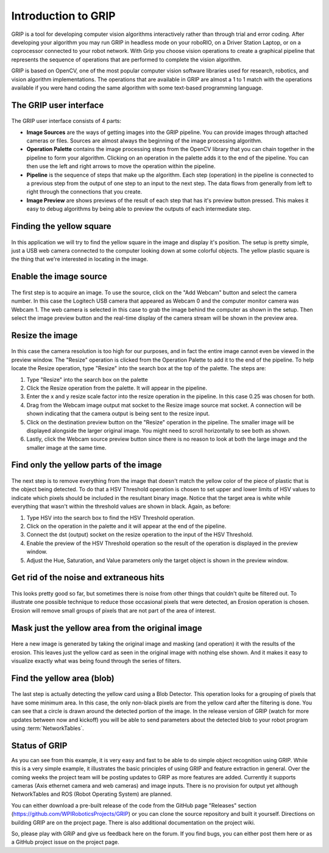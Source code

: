 Introduction to GRIP
====================
GRIP is a tool for developing computer vision algorithms interactively rather than through trial and error coding.
After developing your algorithm you may run GRIP in headless mode on your roboRIO, on a Driver Station Laptop, or on
a coprocessor connected to your robot network. With Grip you choose vision operations to create a graphical pipeline
that represents the sequence of operations that are performed to complete the vision algorithm.

GRIP is based on OpenCV, one of the most popular computer vision software libraries used for research, robotics, and
vision algorithm implementations. The operations that are available in GRIP are almost a 1 to 1 match with the
operations available if you were hand coding the same algorithm with some text-based programming language.

The GRIP user interface
-----------------------
.. figure::   images/introduction-to-grip/the-grip-user-interface.png

The GRIP user interface consists of 4 parts:

-   **Image Sources** are the ways of getting images into the GRIP pipeline. You can provide images through attached cameras
    or files. Sources are almost always the beginning of the image processing algorithm.
-   **Operation Palette** contains the image processing steps from the OpenCV library that you can chain together in the
    pipeline to form your algorithm. Clicking on an operation in the palette adds it to the end of the pipeline. You can
    then use the left and right arrows to move the operation within the pipeline.
-   **Pipeline** is the sequence of steps that make up the algorithm. Each step (operation) in the pipeline is connected to
    a previous step from the output of one step to an input to the next step. The data flows from generally from left to
    right through the connections that you create.
-   **Image Preview** are shows previews of the result of each step that has it's preview button pressed. This makes it easy
    to debug algorithms by being able to preview the outputs of each intermediate step.

Finding the yellow square
-------------------------
.. figure::   images/introduction-to-grip/finding-the-yellow-square.png

In this application we will try to find the yellow square in the image and display it's position. The setup is pretty
simple, just a USB web camera connected to the computer looking down at some colorful objects. The yellow plastic square
is the thing that we're interested in locating in the image.

Enable the image source
-----------------------
.. figure::   images/introduction-to-grip/enable-the-image-source.png

The first step is to acquire an image. To use the source, click on the "Add Webcam" button and select the camera number.
In this case the Logitech USB camera that appeared as Webcam 0 and the computer monitor camera was Webcam 1. The web camera
is selected in this case to grab the image behind the computer as shown in the setup. Then select the image preview button
and the real-time display of the camera stream will be shown in the preview area.

Resize the image
----------------
.. figure::   images/introduction-to-grip/resize-the-image.png

In this case the camera resolution is too high for our purposes, and in fact the entire image cannot even be viewed in the
preview window. The "Resize" operation is clicked from the Operation Palette to add it to the end of the pipeline. To help
locate the Resize operation, type "Resize" into the search box at the top of the palette. The steps are:


1.  Type "Resize" into the search box on the palette
2.  Click the Resize operation from the palette. It will appear in the pipeline.
3.  Enter the x and y resize scale factor into the resize operation in the pipeline. In this case 0.25 was chosen for both.
4.  Drag from the Webcam image output mat socket to the Resize image source mat socket. A connection will be shown
    indicating that the camera output is being sent to the resize input.
5.  Click on the destination preview button on the "Resize" operation in the pipeline. The smaller image will be displayed
    alongside the larger original image. You might need to scroll horizontally to see both as shown.
6.  Lastly, click the Webcam source preview button since there is no reason to look at both the large image and the smaller
    image at the same time.

Find only the yellow parts of the image
---------------------------------------
.. figure::   images/introduction-to-grip/find-only-the-yellow-parts-of-the-image.png

The next step is to remove everything from the image that doesn't match the yellow color of the piece of plastic that is the
object being detected. To do that a HSV Threshold operation is chosen to set upper and lower limits of HSV values to indicate
which pixels should be included in the resultant binary image. Notice that the target area is white while everything that
wasn't within the threshold values are shown in black. Again, as before:

1.  Type HSV into the search box to find the HSV Threshold operation.
2.  Click on the operation in the palette and it will appear at the end of the pipeline.
3.  Connect the dst (output) socket on the resize operation to the input of the HSV Threshold.
4.  Enable the preview of the HSV Threshold operation so the result of the operation is displayed in the preview window.
5.  Adjust the Hue, Saturation, and Value parameters only the target object is shown in the preview window.

Get rid of the noise and extraneous hits
----------------------------------------
.. figure::   images/introduction-to-grip/get-rid-of-the-noise.png

This looks pretty good so far, but sometimes there is noise from other things that couldn't quite be filtered out. To
illustrate one possible technique to reduce those occasional pixels that were detected, an Erosion operation is chosen.
Erosion will remove small groups of pixels that are not part of the area of interest.

Mask just the yellow area from the original image
-------------------------------------------------
.. figure::   images/introduction-to-grip/mask-just-the-yellow-area.png

Here a new image is generated by taking the original image and masking (and operation) it with the results of the
erosion. This leaves just the yellow card as seen in the original image with nothing else shown. And it makes it easy to
visualize exactly what was being found through the series of filters.

Find the yellow area (blob)
---------------------------
.. figure::   images/introduction-to-grip/find-the-yellow-area.png

The last step is actually detecting the yellow card using a Blob Detector. This operation looks for a grouping of pixels that
have some minimum area. In this case, the only non-black pixels are from the yellow card after the filtering is done. You can
see that a circle is drawn around the detected portion of the image. In the release version of GRIP (watch for more updates
between now and kickoff) you will be able to send parameters about the detected blob to your robot program using :term:`NetworkTables`.

Status of GRIP
--------------
As you can see from this example, it is very easy and fast to be able to do simple object recognition using GRIP. While this is
a very simple example, it illustrates the basic principles of using GRIP and feature extraction in general. Over the coming
weeks the project team will be posting updates to GRIP as more features are added. Currently it supports cameras (Axis ethernet
camera and web cameras) and image inputs. There is no provision for output yet although NetworkTables and ROS (Robot Operating
System) are planned.

You can either download a pre-built release of the code from the GitHub page "Releases" section
(https://github.com/WPIRoboticsProjects/GRIP) or you can clone the source repository and built it yourself. Directions on
building GRIP are on the project page. There is also additional documentation on the project wiki.

So, please play with GRiP and give us feedback here on the forum. If you find bugs, you can either post them here or as a
GitHub project issue on the project page.

